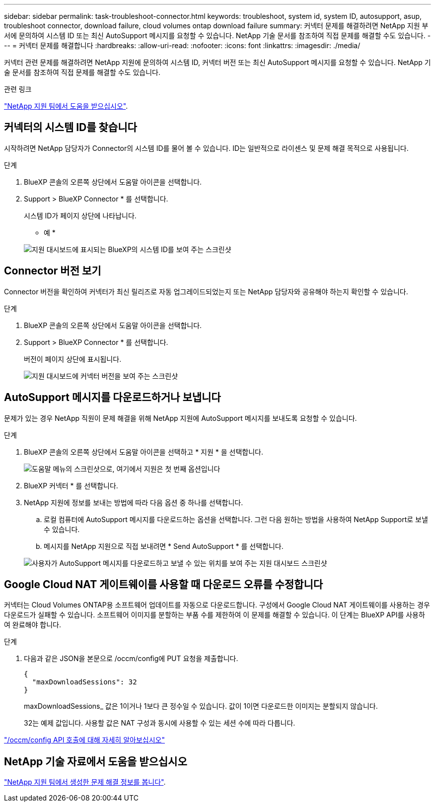 ---
sidebar: sidebar 
permalink: task-troubleshoot-connector.html 
keywords: troubleshoot, system id, system ID, autosupport, asup, troubleshoot connector, download failure, cloud volumes ontap download failure 
summary: 커넥터 문제를 해결하려면 NetApp 지원 부서에 문의하여 시스템 ID 또는 최신 AutoSupport 메시지를 요청할 수 있습니다. NetApp 기술 문서를 참조하여 직접 문제를 해결할 수도 있습니다. 
---
= 커넥터 문제를 해결합니다
:hardbreaks:
:allow-uri-read: 
:nofooter: 
:icons: font
:linkattrs: 
:imagesdir: ./media/


[role="lead"]
커넥터 관련 문제를 해결하려면 NetApp 지원에 문의하여 시스템 ID, 커넥터 버전 또는 최신 AutoSupport 메시지를 요청할 수 있습니다. NetApp 기술 문서를 참조하여 직접 문제를 해결할 수도 있습니다.

.관련 링크
link:task-get-help.html["NetApp 지원 팀에서 도움을 받으십시오"].



== 커넥터의 시스템 ID를 찾습니다

시작하려면 NetApp 담당자가 Connector의 시스템 ID를 물어 볼 수 있습니다. ID는 일반적으로 라이센스 및 문제 해결 목적으로 사용됩니다.

.단계
. BlueXP 콘솔의 오른쪽 상단에서 도움말 아이콘을 선택합니다.
. Support > BlueXP Connector * 를 선택합니다.
+
시스템 ID가 페이지 상단에 나타납니다.

+
* 예 *

+
image:screenshot-system-id.png["지원 대시보드에 표시되는 BlueXP의 시스템 ID를 보여 주는 스크린샷"]





== Connector 버전 보기

Connector 버전을 확인하여 커넥터가 최신 릴리즈로 자동 업그레이드되었는지 또는 NetApp 담당자와 공유해야 하는지 확인할 수 있습니다.

.단계
. BlueXP 콘솔의 오른쪽 상단에서 도움말 아이콘을 선택합니다.
. Support > BlueXP Connector * 를 선택합니다.
+
버전이 페이지 상단에 표시됩니다.

+
image:screenshot-connector-version.png["지원 대시보드에 커넥터 버전을 보여 주는 스크린샷"]





== AutoSupport 메시지를 다운로드하거나 보냅니다

문제가 있는 경우 NetApp 직원이 문제 해결을 위해 NetApp 지원에 AutoSupport 메시지를 보내도록 요청할 수 있습니다.

.단계
. BlueXP 콘솔의 오른쪽 상단에서 도움말 아이콘을 선택하고 * 지원 * 을 선택합니다.
+
image:screenshot-help-support.png["도움말 메뉴의 스크린샷으로, 여기에서 지원은 첫 번째 옵션입니다"]

. BlueXP 커넥터 * 를 선택합니다.
. NetApp 지원에 정보를 보내는 방법에 따라 다음 옵션 중 하나를 선택합니다.
+
.. 로컬 컴퓨터에 AutoSupport 메시지를 다운로드하는 옵션을 선택합니다. 그런 다음 원하는 방법을 사용하여 NetApp Support로 보낼 수 있습니다.
.. 메시지를 NetApp 지원으로 직접 보내려면 * Send AutoSupport * 를 선택합니다.


+
image:screenshot-connector-autosupport.png["사용자가 AutoSupport 메시지를 다운로드하고 보낼 수 있는 위치를 보여 주는 지원 대시보드 스크린샷"]





== Google Cloud NAT 게이트웨이를 사용할 때 다운로드 오류를 수정합니다

커넥터는 Cloud Volumes ONTAP용 소프트웨어 업데이트를 자동으로 다운로드합니다. 구성에서 Google Cloud NAT 게이트웨이를 사용하는 경우 다운로드가 실패할 수 있습니다. 소프트웨어 이미지를 분할하는 부품 수를 제한하여 이 문제를 해결할 수 있습니다. 이 단계는 BlueXP API를 사용하여 완료해야 합니다.

.단계
. 다음과 같은 JSON을 본문으로 /occm/config에 PUT 요청을 제출합니다.
+
[source]
----
{
  "maxDownloadSessions": 32
}
----
+
maxDownloadSessions_ 값은 1이거나 1보다 큰 정수일 수 있습니다. 값이 1이면 다운로드한 이미지는 분할되지 않습니다.

+
32는 예제 값입니다. 사용할 값은 NAT 구성과 동시에 사용할 수 있는 세션 수에 따라 다릅니다.



https://docs.netapp.com/us-en/bluexp-automation/cm/api_ref_resources.html#occmconfig["/occm/config API 호출에 대해 자세히 알아보십시오"^]



== NetApp 기술 자료에서 도움을 받으십시오

https://kb.netapp.com/Special:Search?path=Cloud%2FBlueXP&query=connector&type=wiki["NetApp 지원 팀에서 생성한 문제 해결 정보를 봅니다"].
